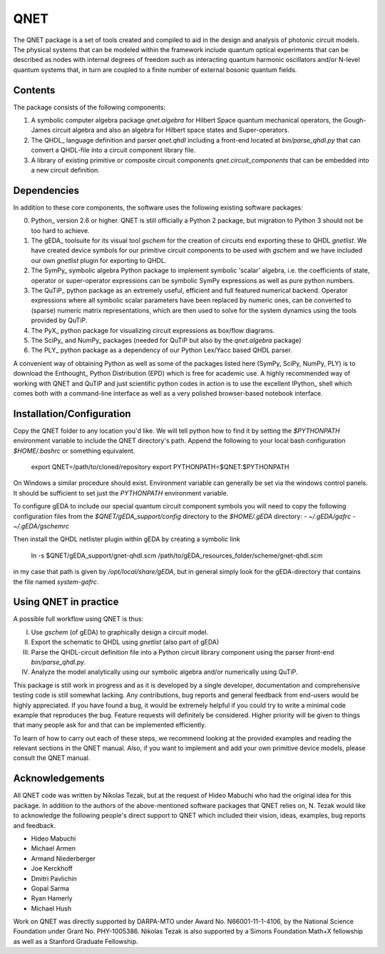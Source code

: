 QNET
====

The QNET package is a set of tools created and compiled to aid in the design and analysis of photonic circuit models.
The physical systems that can be modeled within the framework include quantum optical experiments that can be described as nodes with internal degrees of freedom such as interacting quantum harmonic oscillators and/or N-level quantum systems that,
in turn are coupled to a finite number of external bosonic quantum fields.

Contents
--------

The package consists of the following components:

1. A symbolic computer algebra package `qnet.algebra` for Hilbert Space quantum mechanical operators, the Gough-James circuit algebra and also an algebra for Hilbert space states and Super-operators.
2. The QHDL_ language definition and parser `qnet.qhdl` including a front-end located at `bin/parse_qhdl.py` that can convert a QHDL-file into a circuit component library file.
3. A library of existing primitive or composite circuit components `qnet.circuit_components` that can be embedded into a new circuit definition.

Dependencies
------------

In addition to these core components, the software uses the following existing software packages:

0. Python_ version 2.6 or higher. QNET is still officially a Python 2 package, but migration to Python 3 should not be too hard to achieve.
1. The gEDA_ toolsuite for its visual tool `gschem` for the creation of circuits end exporting these to QHDL `gnetlist`. We have created device symbols for our primitive circuit components to be used with `gschem` and we have included our own `gnetlist` plugin for exporting to QHDL.
2. The SymPy_ symbolic algebra Python package to implement symbolic 'scalar' algebra, i.e. the coefficients of state, operator or super-operator expressions can be symbolic SymPy expressions as well as pure python numbers.
3. The QuTiP_ python package as an extremely useful, efficient and full featured numerical backend. Operator expressions where all symbolic scalar parameters have been replaced by numeric ones, can be converted to (sparse) numeric matrix representations, which are then used to solve for the system dynamics using the tools provided by QuTiP.
4. The PyX_ python package for visualizing circuit expressions as box/flow diagrams.
5. The SciPy_ and NumPy_ packages (needed for QuTiP but also by the `qnet.algebra` package)
6. The PLY_ python package as a dependency of our Python Lex/Yacc based QHDL parser.

A convenient way of obtaining Python as well as some of the packages listed here (SymPy, SciPy, NumPy, PLY) is to download the Enthought_ Python Distribution (EPD) which is free for academic use.
A highly recommended way of working with QNET and QuTiP and just scientific python codes in action is to use the excellent IPython_ shell which comes both with a command-line interface as well as a very polished browser-based notebook interface.

.. _Python http://www.python.org
.. _gEDA http://www.gpleda.org
.. _QHDL http://rsta.royalsocietypublishing.org/content/370/1979/5270.abstract
.. _QNET http://mabuchilab.github.com/QNET/
.. _SymPy http://SymPy.org/
.. _QuTiP https://code.google.com/p/qutip/
.. _PyX http://pyx.sourceforge.net/
.. _SciPy http://www.scipy.org/
.. _NumPy http://numpy.scipy.org/
.. _PLY http://www.dabeaz.com/ply/
.. _Enthought http://www.enthought.com/
.. _IPython http://ipython.org/

Installation/Configuration
--------------------------

Copy the QNET folder to any location you'd like. We will tell python how to find it by setting the `$PYTHONPATH` environment variable to include the QNET directory's path.
Append the following to your local bash configuration `$HOME/.bashrc` or something equivalent.

    export QNET=/path/to/cloned/repository
    export PYTHONPATH=$QNET:$PYTHONPATH

On Windows a similar procedure should exist. Environment variable can generally be set via the windows control panels.
It should be sufficient to set just the `PYTHONPATH` environment variable.


To configure gEDA to include our special quantum circuit component symbols you will need to copy the following configuration files from the `$QNET/gEDA_support/config` directory to the `$HOME/.gEDA` directory:
- `~/.gEDA/gafrc`
- `~/.gEDA/gschemrc`

Then install the QHDL netlister plugin within gEDA by creating a symbolic link

    ln -s $QNET/gEDA_support/gnet-qhdl.scm  /path/to/gEDA_resources_folder/scheme/gnet-qhdl.scm

in my case that path is given by `/opt/local/share/gEDA`, but in general simply look for the gEDA-directory that contains the file named `system-gafrc`.

Using QNET in practice
----------------------

A possible full workflow using QNET is thus:

I. Use `gschem` (of gEDA) to graphically design a circuit model.
II. Export the schematic to QHDL using `gnetlist` (also part of gEDA)
III. Parse the QHDL-circuit definition file into a Python circuit library component using the parser front-end `bin/parse_qhdl.py`.
IV. Analyze the model analytically using our symbolic algebra and/or numerically using QuTiP.

This package is still work in progress and as it is developed by a single developer, documentation and comprehensive testing code is still somewhat lacking.
Any contributions, bug reports and general feedback from end-users would be highly appreciated. If you have found a bug, it would be extremely helpful if you could try to write a minimal code example that reproduces the bug.
Feature requests will definitely be considered. Higher priority will be given to things that many people ask for and that can be implemented efficiently.

To learn of how to carry out each of these steps, we recommend looking at the provided examples and reading the relevant sections in the QNET manual.
Also, if you want to implement and add your own primitive device models, please consult the QNET manual.

Acknowledgements
----------------

All QNET code was written by Nikolas Tezak, but at the request of Hideo Mabuchi who had the original idea for this package.
In addition to the authors of the above-mentioned software packages that QNET relies on, N. Tezak would like to acknowledge the following people's direct support to QNET which included their vision, ideas, examples, bug reports and feedback.

- Hideo Mabuchi
- Michael Armen
- Armand Niederberger
- Joe Kerckhoff
- Dmitri Pavlichin
- Gopal Sarma
- Ryan Hamerly
- Michael Hush

Work on QNET was directly supported by DARPA-MTO under Award No. N66001-11-1-4106, by the National Science Foundation under Grant No. PHY-1005386.
Nikolas Tezak is also supported by a Simons Foundation Math+X fellowship as well as a Stanford Graduate Fellowship.


